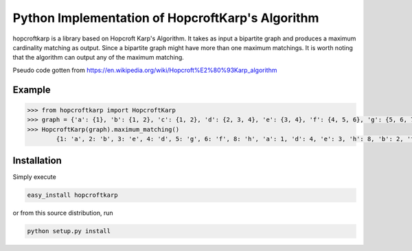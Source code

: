 Python Implementation of HopcroftKarp's Algorithm
=================================================

hopcroftkarp is a library based on Hopcroft Karp's Algorithm. It takes as input a bipartite graph and produces a maximum cardinality matching as output. Since a bipartite graph might have more than one maximum matchings. It is worth noting that the algorithm can output any of the maximum matching.

Pseudo code gotten from https://en.wikipedia.org/wiki/Hopcroft%E2%80%93Karp_algorithm
        

        
Example
~~~~~~~

.. image:: https://raw.githubusercontent.com/sofiat-olaosebikan/hopcroftkarp/master/image/bipartite_graph.png
  
.. code::

	>>> from hopcroftkarp import HopcroftKarp
	>>> graph = {'a': {1}, 'b': {1, 2}, 'c': {1, 2}, 'd': {2, 3, 4}, 'e': {3, 4}, 'f': {4, 5, 6}, 'g': {5, 6, 7}, 'h': {8}}
	>>> HopcroftKarp(graph).maximum_matching()
		{1: 'a', 2: 'b', 3: 'e', 4: 'd', 5: 'g', 6: 'f', 8: 'h', 'a': 1, 'd': 4, 'e': 3, 'h': 8, 'b': 2, 'f': 6, 'g': 5}
		
		
		
Installation
~~~~~~~~~~~~

Simply execute

.. code::

    easy_install hopcroftkarp


or from this source distribution, run

.. code::

    python setup.py install

